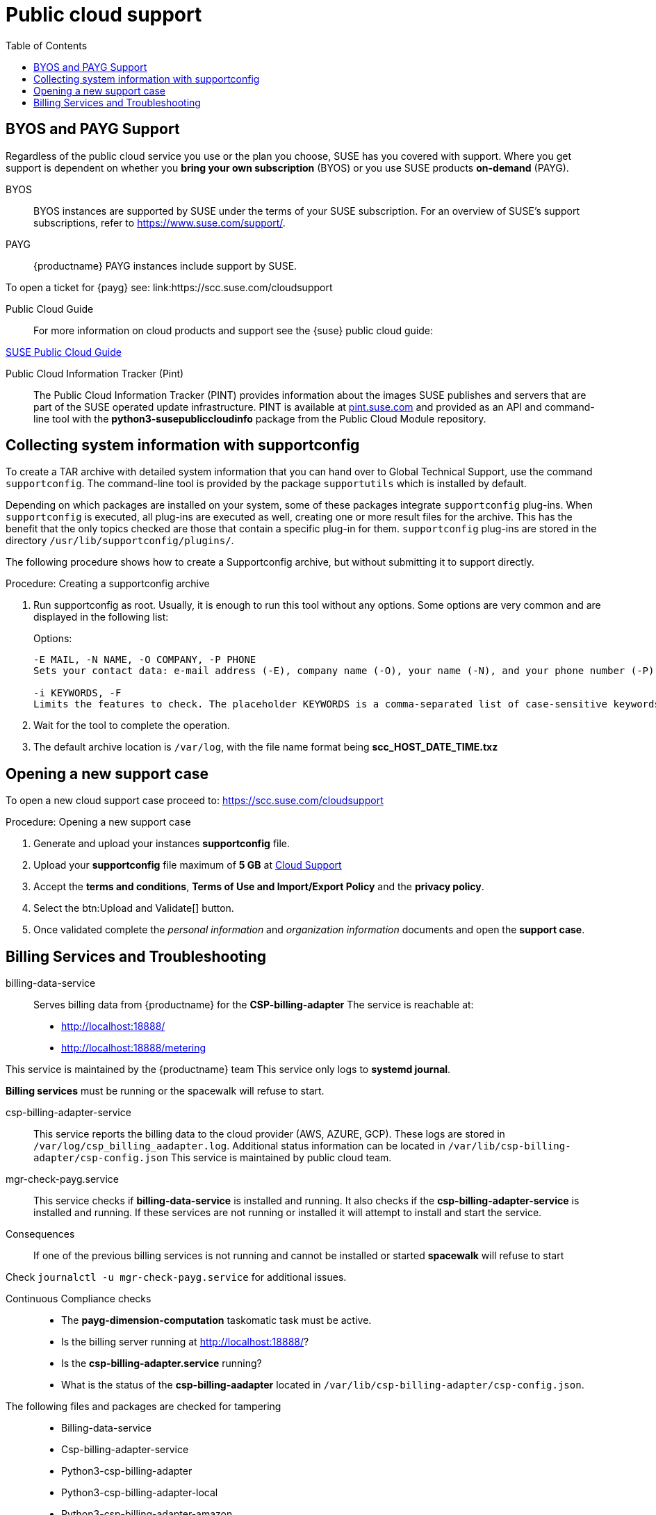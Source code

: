 = Public cloud support
:toc:

== BYOS and PAYG Support

Regardless of the public cloud service you use or the plan you choose, SUSE has you covered with support. Where you get support is dependent on whether you **bring your own subscription** (BYOS) or you use SUSE products **on-demand** (PAYG). 

BYOS::
BYOS instances are supported by SUSE under the terms of your SUSE subscription. For an overview of SUSE's support subscriptions, refer to https://www.suse.com/support/.

PAYG::
{productname} PAYG instances include support by SUSE.

To open a ticket for {payg} see: link:https://scc.suse.com/cloudsupport

Public Cloud Guide::
For more information on cloud products and support see the {suse} public cloud guide:

link:https://documentation.suse.com/sle-public-cloud/all/html/public-cloud/pre-example.html[SUSE Public Cloud Guide]

Public Cloud Information Tracker (Pint)::
The Public Cloud Information Tracker (PINT) provides information about the images SUSE publishes and servers that are part of the SUSE operated update infrastructure. PINT is available at link:https://pint.suse.com/[pint.suse.com]  and provided as an API and command-line tool with the **python3-susepubliccloudinfo** package from the Public Cloud Module repository.

== Collecting system information with supportconfig
  
To create a TAR archive with detailed system information that you can hand over to Global Technical Support, use the command `supportconfig`. The command-line tool is provided by the package `supportutils` which is installed by default.

Depending on which packages are installed on your system, some of these packages integrate `supportconfig` plug-ins. When `supportconfig` is executed, all plug-ins are executed as well, creating one or more result files for the archive. This has the benefit that the only topics checked are those that contain a specific plug-in for them. `supportconfig` plug-ins are stored in the directory `/usr/lib/supportconfig/plugins/`.

The following procedure shows how to create a Supportconfig archive, but without submitting it to support directly.

.Procedure: Creating a supportconfig archive

. Run supportconfig as root. Usually, it is enough to run this tool without any options. Some options are very common and are displayed in the following list:
+

.Options:
----
-E MAIL, -N NAME, -O COMPANY, -P PHONE
Sets your contact data: e-mail address (-E), company name (-O), your name (-N), and your phone number (-P).

-i KEYWORDS, -F
Limits the features to check. The placeholder KEYWORDS is a comma-separated list of case-sensitive keywords. Get a list of all keywords with supportconfig -F.
----

. Wait for the tool to complete the operation.

. The default archive location is `/var/log`, with the file name format being **scc_HOST_DATE_TIME.txz**

== Opening a new support case

To open a new cloud support case proceed to: https://scc.suse.com/cloudsupport

.Procedure: Opening a new support case

. Generate and upload your instances **supportconfig** file.

. Upload your **supportconfig** file maximum of **5 GB** at link:https://scc.suse.com/cloudsupport[Cloud Support]

. Accept the **terms and conditions**, **Terms of Use and Import/Export Policy** and the **privacy policy**.

. Select the btn:Upload and Validate[] button.

. Once validated complete the __personal information__ and __organization information__ documents and open the **support case**.



== Billing Services and Troubleshooting

billing-data-service::
Serves billing data from {productname} for the **CSP-billing-adapter**
The service is reachable at: 

- http://localhost:18888/
- http://localhost:18888/metering

This service is maintained by the {productname} team
This service only logs to **systemd journal**.

**Billing services** must be running or the spacewalk will refuse to start.

csp-billing-adapter-service::
This service reports the billing data to the cloud provider (AWS, AZURE, GCP).
These logs are stored in `/var/log/csp_billing_aadapter.log`.
Additional status information can be located in `/var/lib/csp-billing-adapter/csp-config.json`
This service is maintained by public cloud team.

mgr-check-payg.service::
This service checks if **billing-data-service** is installed and running.
It also checks if the **csp-billing-adapter-service** is installed and running.
If these services are not running or installed it will attempt to install and start the service.

Consequences:: 
If one of the previous billing services is not running and cannot be installed or started **spacewalk** will refuse to start

Check `journalctl -u mgr-check-payg.service` for additional issues.

Continuous Compliance checks::
* The **payg-dimension-computation** taskomatic task must be active.

* Is the billing server running at http://localhost:18888/?

* Is the **csp-billing-adapter.service** running?

* What is the status of the **csp-billing-aadapter** located in `/var/lib/csp-billing-adapter/csp-config.json`.

The following files and packages are checked for tampering::
* Billing-data-service
* Csp-billing-adapter-service
* Python3-csp-billing-adapter
* Python3-csp-billing-adapter-local
* Python3-csp-billing-adapter-amazon
* python3-csp-billing-adapter-azure
